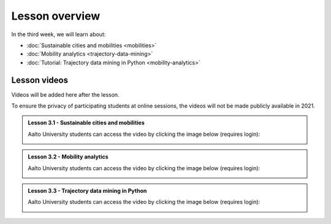 Lesson overview
===============

In the third week, we will learn about:

- :doc:`Sustainable cities and mobilities <mobilities>`
- :doc:`Mobility analytics <trajectory-data-mining>`
- :doc:`Tutorial: Trajectory data mining in Python <mobility-analytics>`

Lesson videos
-------------

Videos will be added here after the lesson.

To ensure the privacy of participating students at online sessions, the videos will not be made publicly available in 2021.

.. admonition:: Lesson 3.1 - Sustainable cities and mobilities

    Aalto University students can access the video by clicking the image below (requires login):

    .. figure:: img/SDS4SD_Lesson_3.1.png
        :target: https://aalto.cloud.panopto.eu/Panopto/Pages/Viewer.aspx?id=d6096aa6-2231-475f-96d8-acbc00b10b37
        :width: 500px
        :align: left


.. admonition:: Lesson 3.2 - Mobility analytics

    Aalto University students can access the video by clicking the image below (requires login):

    .. figure:: img/SDS4SD_Lesson_3.2.png
        :target: https://aalto.cloud.panopto.eu/Panopto/Pages/Viewer.aspx?id=6c820ad6-8bb4-40ba-a7a1-acbc00b44635
        :width: 500px
        :align: left


.. admonition:: Lesson 3.3 - Trajectory data mining in Python

    Aalto University students can access the video by clicking the image below (requires login):

    .. figure:: img/SDS4SD_Lesson_3.3.png
        :target: https://aalto.cloud.panopto.eu/Panopto/Pages/Viewer.aspx?id=4b2fc153-071c-4557-8f62-acbc00b7a348
        :width: 500px
        :align: left


